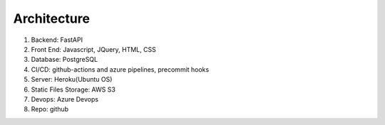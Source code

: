 Architecture
=====================


#. Backend: FastAPI
#. Front End: Javascript, JQuery, HTML, CSS
#. Database: PostgreSQL
#. CI/CD: github-actions and azure pipelines, precommit hooks
#. Server: Heroku(Ubuntu OS)
#. Static Files Storage: AWS S3
#. Devops: Azure Devops
#. Repo: github
